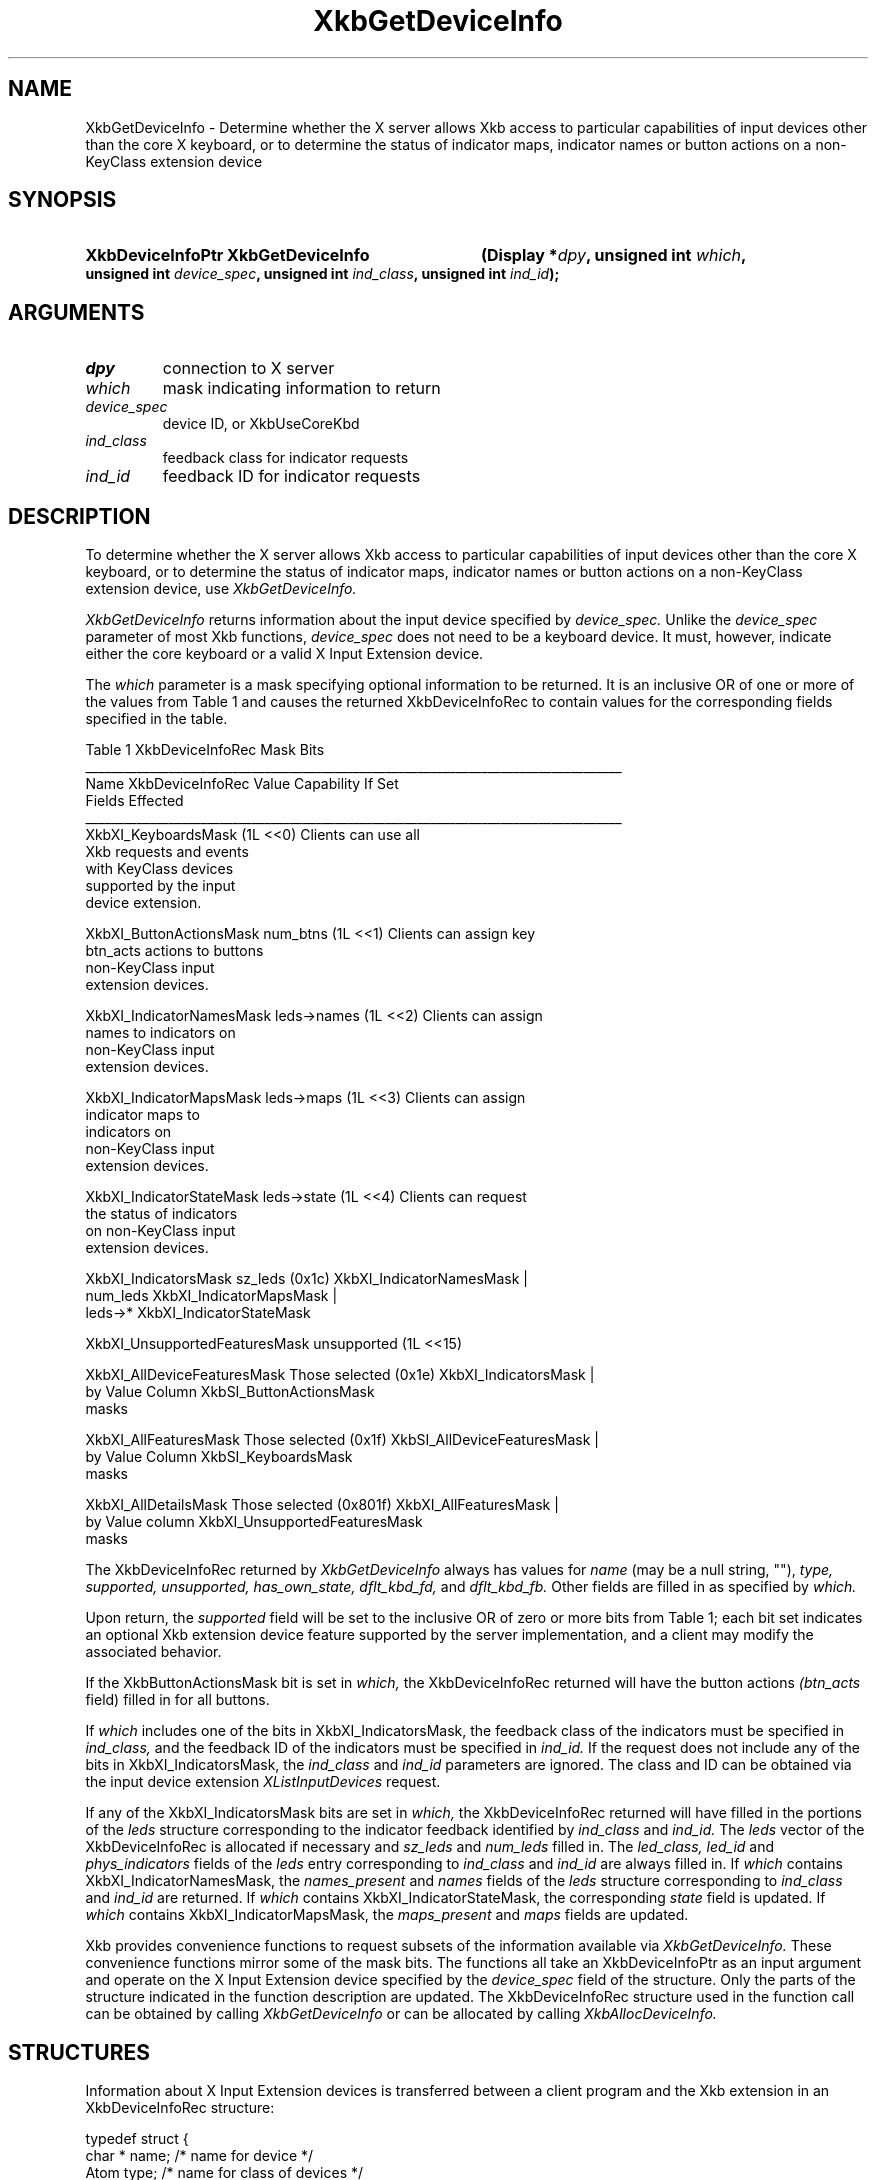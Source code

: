 '\" t
.\" Copyright 1999 Oracle and/or its affiliates. All rights reserved.
.\"
.\" Permission is hereby granted, free of charge, to any person obtaining a
.\" copy of this software and associated documentation files (the "Software"),
.\" to deal in the Software without restriction, including without limitation
.\" the rights to use, copy, modify, merge, publish, distribute, sublicense,
.\" and/or sell copies of the Software, and to permit persons to whom the
.\" Software is furnished to do so, subject to the following conditions:
.\"
.\" The above copyright notice and this permission notice (including the next
.\" paragraph) shall be included in all copies or substantial portions of the
.\" Software.
.\"
.\" THE SOFTWARE IS PROVIDED "AS IS", WITHOUT WARRANTY OF ANY KIND, EXPRESS OR
.\" IMPLIED, INCLUDING BUT NOT LIMITED TO THE WARRANTIES OF MERCHANTABILITY,
.\" FITNESS FOR A PARTICULAR PURPOSE AND NONINFRINGEMENT.  IN NO EVENT SHALL
.\" THE AUTHORS OR COPYRIGHT HOLDERS BE LIABLE FOR ANY CLAIM, DAMAGES OR OTHER
.\" LIABILITY, WHETHER IN AN ACTION OF CONTRACT, TORT OR OTHERWISE, ARISING
.\" FROM, OUT OF OR IN CONNECTION WITH THE SOFTWARE OR THE USE OR OTHER
.\" DEALINGS IN THE SOFTWARE.
.\"
.TH XkbGetDeviceInfo __libmansuffix__ __xorgversion__ "XKB FUNCTIONS"
.SH NAME
XkbGetDeviceInfo \- Determine whether the X server allows Xkb access to particular capabilities of input devices other than 
the core X keyboard, or to determine the status of indicator maps, indicator names or button actions on a non-KeyClass 
extension device
.SH SYNOPSIS
.HP
.B XkbDeviceInfoPtr XkbGetDeviceInfo
.BI "(\^Display *" "dpy" "\^,"
.BI "unsigned int " "which" "\^,"
.BI "unsigned int " "device_spec" "\^,"
.BI "unsigned int " "ind_class" "\^,"
.BI "unsigned int " "ind_id" "\^);"
.if n .ti +5n
.if t .ti +.5i
.SH ARGUMENTS
.TP
.I dpy
connection to X server
.TP
.I which
mask indicating information to return
.TP
.I device_spec
device ID, or XkbUseCoreKbd
.TP
.I ind_class
feedback class for indicator requests
.TP
.I ind_id
feedback ID for indicator requests
.SH DESCRIPTION
.LP
To determine whether the X server allows Xkb access to particular capabilities of input devices other than the core X 
keyboard, or to determine the status of indicator maps, indicator names or button actions on a non-KeyClass extension 
device, use 
.I XkbGetDeviceInfo. 

.I XkbGetDeviceInfo 
returns information about the input device specified by 
.I device_spec. 
Unlike the 
.I device_spec 
parameter of most Xkb functions, 
.I device_spec 
does not need to be a keyboard device. It must, however, indicate either the core keyboard or a valid X Input Extension 
device. 

The 
.I which 
parameter is a mask specifying optional information to be returned. It is an inclusive OR of one or more of the values from 
Table 1 and causes the returned XkbDeviceInfoRec to contain values for the corresponding fields specified in the table.

.nf
                         Table 1 XkbDeviceInfoRec Mask Bits                        
____________________________________________________________________________________
Name                         XkbDeviceInfoRec Value     Capability If Set
                             Fields Effected            
____________________________________________________________________________________
XkbXI_KeyboardsMask                           (1L <<0) Clients can use all
                                                       Xkb requests and events
                                                       with KeyClass devices 
                                                       supported by the input
                                                       device extension.

XkbXI_ButtonActionsMask       num_btns        (1L <<1) Clients can assign key 
                              btn_acts                 actions to buttons 
                                                       non-KeyClass input
                                                       extension devices.
                           
XkbXI_IndicatorNamesMask      leds->names     (1L <<2) Clients can assign
                                                       names to indicators on
                                                       non-KeyClass input
                                                       extension devices.
                                                             
XkbXI_IndicatorMapsMask       leds->maps      (1L <<3) Clients can assign
                                                       indicator maps to
                                                       indicators on 
                                                       non-KeyClass input
                                                       extension devices.

XkbXI_IndicatorStateMask      leds->state     (1L <<4) Clients can request 
                                                       the status of indicators
                                                       on non-KeyClass input
                                                       extension devices.

XkbXI_IndicatorsMask          sz_leds         (0x1c)   XkbXI_IndicatorNamesMask |
                              num_leds                 XkbXI_IndicatorMapsMask |
                              leds->*                  XkbXI_IndicatorStateMask

XkbXI_UnsupportedFeaturesMask unsupported     (1L <<15)

XkbXI_AllDeviceFeaturesMask   Those selected  (0x1e)   XkbXI_IndicatorsMask |
                              by Value Column          XkbSI_ButtonActionsMask
                              masks 

XkbXI_AllFeaturesMask         Those selected  (0x1f)   XkbSI_AllDeviceFeaturesMask |
                              by Value Column          XkbSI_KeyboardsMask
                              masks

XkbXI_AllDetailsMask          Those selected  (0x801f) XkbXI_AllFeaturesMask |
                              by Value column          XkbXI_UnsupportedFeaturesMask
                              masks
.fi

The XkbDeviceInfoRec returned by 
.I XkbGetDeviceInfo 
always has values for 
.I name 
(may be a null string, ""), 
.I type, supported, unsupported, has_own_state, dflt_kbd_fd, 
and 
.I dflt_kbd_fb. 
Other fields are filled in as specified by 
.I which.

Upon return, the 
.I supported 
field will be set to the inclusive OR of zero or more bits from Table 1; each bit set indicates an optional Xkb extension 
device feature supported by the server implementation, and a client may modify the associated behavior.

If the XkbButtonActionsMask bit is set in 
.I which, 
the XkbDeviceInfoRec returned will have the button actions 
.I (btn_acts 
field) filled in for all buttons.

If 
.I which 
includes one of the bits in XkbXI_IndicatorsMask, the feedback class of the indicators must be specified in
.I ind_class, 
and the feedback ID of the indicators must be specified in 
.I ind_id. 
If the request does not include any of the bits in XkbXI_IndicatorsMask, the 
.I ind_class 
and 
.I ind_id 
parameters are ignored. The class and ID can be obtained via the input device extension 
.I XListInputDevices 
request. 

If any of the XkbXI_IndicatorsMask bits are set in 
.I which, 
the XkbDeviceInfoRec returned will have filled in the portions of the 
.I leds 
structure corresponding to the indicator feedback identified by 
.I ind_class 
and 
.I ind_id. 
The 
.I leds 
vector of the XkbDeviceInfoRec is allocated if necessary and 
.I sz_leds 
and 
.I num_leds 
filled in. The 
.I led_class, led_id 
and 
.I phys_indicators 
fields of the 
.I leds 
entry corresponding to 
.I ind_class 
and 
.I ind_id 
are always filled in. If 
.I which 
contains XkbXI_IndicatorNamesMask, the 
.I names_present 
and 
.I names 
fields of the 
.I leds 
structure corresponding to 
.I ind_class 
and 
.I ind_id 
are returned. If 
.I which 
contains XkbXI_IndicatorStateMask, the corresponding 
.I state 
field is updated. If 
.I which 
contains XkbXI_IndicatorMapsMask, the 
.I maps_present 
and 
.I maps 
fields are updated.

Xkb provides convenience functions to request subsets of the information available via 
.I XkbGetDeviceInfo. 
These convenience functions mirror some of the mask bits. The functions all take an XkbDeviceInfoPtr as an input argument 
and operate on the X Input Extension device specified by the 
.I device_spec 
field of the structure. Only the parts of the structure indicated in the function description are updated. The 
XkbDeviceInfoRec structure used in the function call can be obtained by calling 
.I XkbGetDeviceInfo 
or can be allocated by calling 
.I XkbAllocDeviceInfo.
.SH STRUCTURES
.LP
Information about X Input Extension devices is transferred between a client program and the Xkb extension in an 
XkbDeviceInfoRec structure:
.nf

typedef struct {
    char *               name;          /\&* name for device */
    Atom                 type;          /\&* name for class of devices */
    unsigned short       device_spec;   /\&* device of interest */
    Bool                 has_own_state; /\&* True=>this device has its own state */
    unsigned short       supported;     /\&* bits indicating supported capabilities */
    unsigned short       unsupported;   /\&* bits indicating unsupported capabilities */
    unsigned short       num_btns;      /\&* number of entries in btn_acts */
    XkbAction *          btn_acts;      /\&* button actions */
    unsigned short       sz_leds;       /\&* total number of entries in LEDs vector */
    unsigned short       num_leds;      /\&* number of valid entries in LEDs vector */
    unsigned short       dflt_kbd_fb;   /\&* input extension ID of default (core kbd) indicator */
    unsigned short       dflt_led_fb;   /\&* input extension ID of default indicator feedback */
    XkbDeviceLedInfoPtr  leds;          /\&* LED descriptions */
} XkbDeviceInfoRec, *XkbDeviceInfoPtr;
    
.fi
.SH "SEE ALSO"
.BR XkbAllocDeviceInfo (__libmansuffix__),
.BR XListInputDevices (__libmansuffix__)
